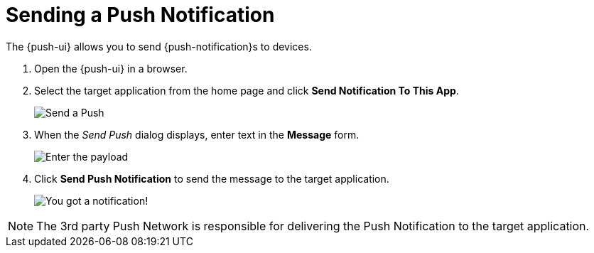 

//':context:' is a vital parameter. See: http://asciidoctor.org/docs/user-manual/#include-multiple
:context: proc_sending-a-push-notification

[id='{context}_proc_sending-a-push-notification']

= Sending a Push Notification

The {push-ui} allows you to send {push-notification}s to devices.

. Open the {push-ui} in a browser.

. Select the target application from the home page and click *Send Notification To This App*.
+
image::send1.png[Send a Push]

. When the _Send Push_ dialog displays, enter text in the *Message* form.
+
image::send2.png[Enter the payload]

. Click *Send Push Notification* to send the message to the target application.
+
image::PushMessage.png[You got a notification!]

NOTE: The 3rd party Push Network is responsible for delivering the Push Notification to the target application.
